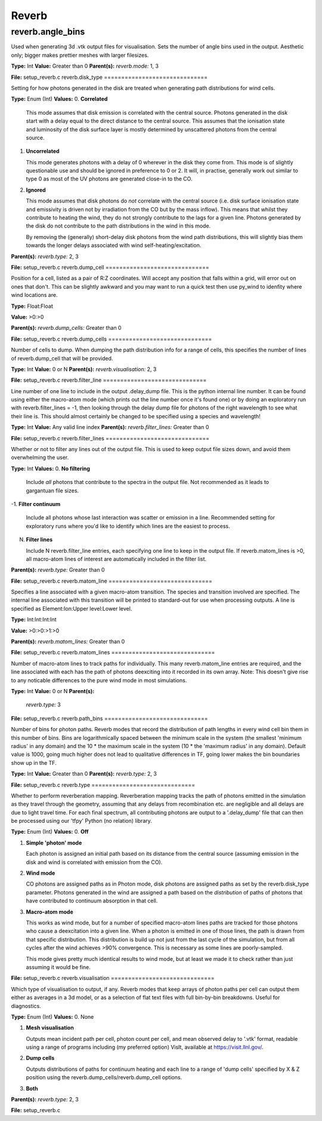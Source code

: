 =====
Reverb
=====

reverb.angle_bins
==============================

Used when generating 3d .vtk output files for visualisation. Sets the number
of angle bins used in the output. Aesthetic only; bigger makes prettier meshes
with larger filesizes.

**Type:** Int
**Value:** Greater than 0
**Parent(s):**
*reverb.mode:* 1, 3

**File:** setup_reverb.c
reverb.disk_type
==============================

Setting for how photons generated in the disk are treated when generating path
distributions for wind cells.

**Type:** Enum (Int)
**Values:**
0. **Correlated**
   
   This mode assumes that disk emission is correlated with the
   central source. Photons generated in the disk start with a delay equal to
   the direct distance to the central source. This assumes that the ionisation
   state and luminosity of the disk surface layer is mostly determined by
   unscattered photons from the central source.

1. **Uncorrelated**
   
   This mode generates photons with a delay of 0 wherever in the
   disk they come from. This mode is of slightly questionable use and should be
   ignored in preference to 0 or 2. It will, in practise, generally work out
   similar to type 0 as most of the UV photons are generated close-in to the CO.

2. **Ignored**
   
   This mode assumes that disk photons do *not* correlate
   with the central source (i.e. disk surface  ionisation state and emissivity is
   driven not by irradiation from the CO but by the mass inflow). This means that
   whilst they contribute to heating the wind, they do not strongly contribute to
   the lags for a given line. Photons generated by the disk do not contribute to
   the path distributions in the wind in this mode.
   
   By removing the (generally) short-delay disk photons from the wind path
   distributions, this will slightly bias them towards the longer delays
   associated with wind self-heating/excitation.

**Parent(s):**
*reverb.type:* 2, 3

**File:** setup_reverb.c
reverb.dump_cell
==============================

Position for a cell, listed as a pair of R:Z coordinates. Will accept any
position that falls within a grid, will error out on ones that don't. This can
be slightly awkward and you may want to run a quick test then use py_wind to
idenfity where wind locations are.

**Type:** Float:Float

**Value:** >0:>0

**Parent(s):**
*reverb.dump_cells:* Greater than 0

**File:** setup_reverb.c
reverb.dump_cells
==============================

Number of cells to dump. When dumping the path distribution info for a range
of cells, this specifies the number of lines of reverb.dump_cell that will be
provided.

**Type:** Int
**Value:** 0 or N
**Parent(s):**
*reverb.visualisation:* 2, 3

**File:** setup_reverb.c
reverb.filter_line
==============================

Line number of one line to include in the output .delay_dump file. This is
the python internal line number. It can be found using either the macro-atom
mode (which prints out the line number once it's found one) or by doing an
exploratory run with reverb.filter_lines = -1, then looking through the delay
dump file for photons of the right wavelength to see what their line is. This
should almost certainly be changed to be specified using a species and
wavelength!

**Type:** Int
**Value:** Any valid line index
**Parent(s):**
*reverb.filter_lines:* Greater than 0

**File:** setup_reverb.c
reverb.filter_lines
==============================

Whether or not to filter any lines out of the output file. This is used to keep output
file sizes down, and avoid them overwhelming the user.

**Type:** Int
**Values:**
0. **No filtering**
   
   Include *all* photons that contribute to the spectra in the output
   file. Not recommended as it leads to gargantuan file sizes.

-1. **Filter continuum**
   
   Include all photons whose last interaction was scatter
   or emission in a line. Recommended setting for exploratory runs where you'd
   like to identify which lines are the easiest to process.

N. **Filter lines**
   
   Include N reverb.filter_line entries, each specifying one
   line to keep in the output file. If reverb.matom_lines is >0, all macro-atom
   lines of interest are automatically included in the filter list.

**Parent(s):**
*reverb.type:* Greater than 0

**File:** setup_reverb.c
reverb.matom_line
==============================

Specifies a line associated with a given macro-atom transition. The species
and transition involved are specified. The internal line associated with this
transition will be printed to standard-out for use when processing outputs. A
line is specified as Element:Ion:Upper level:Lower level.

**Type:** Int:Int:Int:Int

**Value:** >0:>0:>1:>0

**Parent(s):**
*reverb.matom_lines:* Greater than 0

**File:** setup_reverb.c
reverb.matom_lines
==============================

Number of macro-atom lines to track paths for individually. This many
reverb.matom_line entries are required, and the line associated with each has
the path of photons deexciting into it recorded in its own array. Note: This
doesn't give rise to any noticable differences to the pure wind mode in most
simulations.

**Type:** Int
**Value:** 0 or N
**Parent(s):**
  *reverb.type:* 3
**File:** setup_reverb.c
reverb.path_bins
==============================

Number of bins for photon paths. Reverb modes that record the distribution of
path lengths in every wind cell bin them in this number of bins. Bins are
logarithmically spaced between the minimum scale in the system (the smallest
'minimum radius' in any domain) and the 10 * the maximum scale in the system
(10 * the 'maximum radius' in any domain). Default value is 1000, going much
higher does not lead to qualitative differences in TF, going lower makes the
bin boundaries show up in the TF.

**Type:** Int
**Value:** Greater than 0
**Parent(s):**
*reverb.type:* 2, 3

**File:** setup_reverb.c
reverb.type
==============================

Whether to perform reverberation mapping. Reverberation mapping tracks the
path of photons emitted in the simulation as they travel through the geometry,
assuming that any delays from recombination etc. are negligible and all delays
are due to light travel time. For each final spectrum, all contributing
photons are output to a '.delay_dump' file that can then be processed using
our 'tfpy' Python (no relation) library.

**Type:** Enum (Int)
**Values:**
0. **Off**

1. **Simple 'photon' mode**
   
   Each photon is assigned an initial path based on its distance from the
   central source (assuming emission in the disk and wind is correlated with
   emission from the CO).

2. **Wind mode**
   
   CO photons are assigned paths as in Photon mode, disk photons are assigned
   paths as set by the reverb.disk_type parameter. Photons generated in the
   wind are assigned a path based on the *distribution* of paths of photons
   that have contributed to continuum absorption in that cell.

3. **Macro-atom mode**
   
   This works as wind mode, but for a number of specified macro-atom lines
   paths are tracked for those photons who cause a deexcitation into a given
   line. When a photon is emitted in one of those lines, the path is drawn from
   that specific distribution. This distribution is build up not just from the
   last cycle of the simulation, but from all cycles after the wind achieves
   >90% convergence. This is necessary as some lines are poorly-sampled.
   
   This mode gives pretty much identical results to wind mode, but at least we
   made it to check rather than just assuming it would be fine.

**File:** setup_reverb.c
reverb.visualisation
==============================

Which type of visualisation to output, if any. Reverb modes that keep arrays
of photon paths per cell can output them either as averages in a 3d model, or
as a selection of flat text files with full bin-by-bin breakdowns. Useful for
diagnostics.

**Type:** Enum (Int)
**Values:**
0. None

1. **Mesh visualisation**
   
   Outputs mean incident path per cell, photon count per cell, and mean
   observed delay to '.vtk' format, readable using a range of programs including
   (my preferred option) VisIt, available at https://visit.llnl.gov/.

2. **Dump cells**
   
   Outputs distributions of paths for continuum heating and each line to a range of 'dump cells'
   specified by X & Z position using the reverb.dump_cells/reverb.dump_cell options.

3. **Both**

**Parent(s):**
*reverb.type:* 2, 3

**File:** setup_reverb.c
